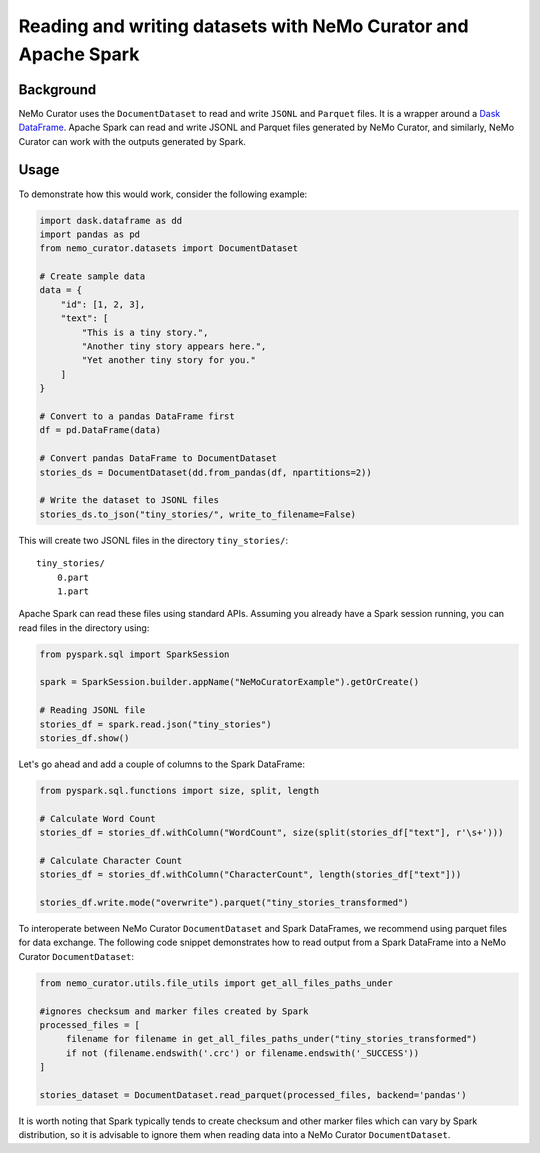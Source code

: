.. _data-curator-sparkother:

==========================================================================
Reading and writing datasets with NeMo Curator and Apache Spark
==========================================================================
-----------------------------------------
Background
-----------------------------------------

NeMo Curator uses the ``DocumentDataset`` to read and write ``JSONL`` and ``Parquet`` files. 
It is a wrapper around a `Dask DataFrame <https://docs.dask.org/en/stable/dataframe.html>`_.  Apache Spark can read and write JSONL and Parquet files generated by NeMo Curator, and similarly, NeMo Curator can work with the outputs generated by Spark.

-----------------------------------------
Usage
-----------------------------------------

To demonstrate how this would work, consider the following example:

.. code-block:: python

    import dask.dataframe as dd
    import pandas as pd
    from nemo_curator.datasets import DocumentDataset

    # Create sample data 
    data = {
        "id": [1, 2, 3],
        "text": [
            "This is a tiny story.",
            "Another tiny story appears here.",
            "Yet another tiny story for you."
        ]
    }

    # Convert to a pandas DataFrame first
    df = pd.DataFrame(data)

    # Convert pandas DataFrame to DocumentDataset
    stories_ds = DocumentDataset(dd.from_pandas(df, npartitions=2))

    # Write the dataset to JSONL files
    stories_ds.to_json("tiny_stories/", write_to_filename=False)

This will create two JSONL files in the directory ``tiny_stories/``:

::

    tiny_stories/
        0.part
        1.part

Apache Spark can read these files using standard APIs. Assuming you already have a Spark session running, you can read files in the directory using:

.. code-block:: python

    from pyspark.sql import SparkSession

    spark = SparkSession.builder.appName("NeMoCuratorExample").getOrCreate()

    # Reading JSONL file
    stories_df = spark.read.json("tiny_stories")
    stories_df.show()

Let's go ahead and add a couple of columns to the Spark DataFrame: 

.. code-block:: python

    from pyspark.sql.functions import size, split, length

    # Calculate Word Count
    stories_df = stories_df.withColumn("WordCount", size(split(stories_df["text"], r'\s+')))

    # Calculate Character Count
    stories_df = stories_df.withColumn("CharacterCount", length(stories_df["text"]))

    stories_df.write.mode("overwrite").parquet("tiny_stories_transformed")

To interoperate between NeMo Curator ``DocumentDataset`` and Spark DataFrames, we recommend using parquet files for data exchange.  
The following code snippet demonstrates how to read output from a Spark DataFrame into a NeMo Curator ``DocumentDataset``:

.. code-block:: python

    from nemo_curator.utils.file_utils import get_all_files_paths_under

    #ignores checksum and marker files created by Spark 
    processed_files = [
         filename for filename in get_all_files_paths_under("tiny_stories_transformed")
         if not (filename.endswith('.crc') or filename.endswith('_SUCCESS'))
    ]

    stories_dataset = DocumentDataset.read_parquet(processed_files, backend='pandas')

It is worth noting that Spark typically tends to create checksum and other marker files which can vary by Spark distribution, 
so it is advisable to ignore them when reading data into a NeMo Curator ``DocumentDataset``.




